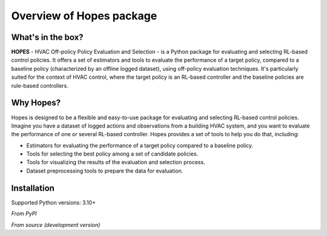 Overview of Hopes package
==========================

What's in the box?
------------------

**HOPES** - HVAC Off-policy Policy Evaluation and Selection - is a Python package for evaluating and selecting RL-based
control policies. It offers a set of estimators and tools to evaluate the performance of a target policy,
compared to a baseline policy (characterized by an offline logged dataset), using off-policy evaluation
techniques. It's particularly suited for the context of HVAC control, where the target policy is an RL-based controller
and the baseline policies are rule-based controllers.

Why Hopes?
----------

Hopes is designed to be a flexible and easy-to-use package for evaluating and selecting RL-based control policies.
Imagine you have a dataset of logged actions and observations from a building HVAC system, and you want to evaluate the
performance of one or several RL-based controller. Hopes provides a set of tools to help you do that, including:

- Estimators for evaluating the performance of a target policy compared to a baseline policy.
- Tools for selecting the best policy among a set of candidate policies.
- Tools for visualizing the results of the evaluation and selection process.
- Dataset preprocessing tools to prepare the data for evaluation.

Installation
------------

Supported Python versions: 3.10+

*From PyPI*

.. code-block:: bash
    :linenos:

    pip install hopes

*From source (development version)*

.. code-block:: bash
    :linenos:

    git clone https://github.com/airboxlab/hopes.git
    cd hopes
    # using poetry
    poetry install
    # using pip
    pip install -r requirements.txt
